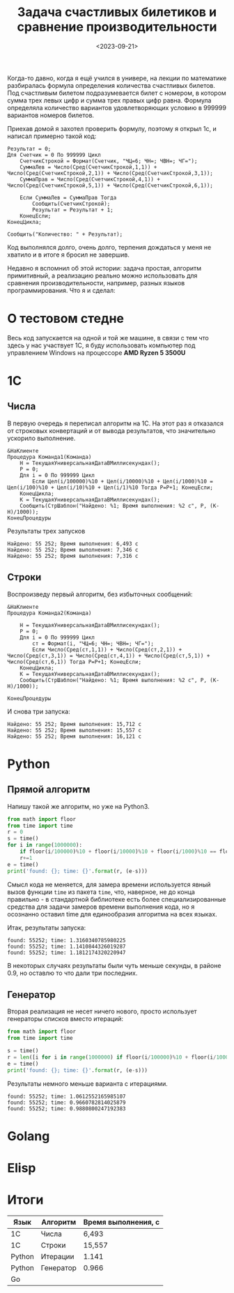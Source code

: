 #+title: Задача счастливых билетиков и сравнение производительности
#+date: <2023-09-21>
#+keywords: draft

Когда-то давно, когда я ещё учился в универе, на лекции по математике разбиралась
формула определения количества счастливых билетов. Под счастливым билетом подразумевается
билет с номером, в котором сумма трех левых цифр и сумма трех правых цифр равна.
Формула определяла количество вариантов удовлетворяющих условию в 999999 вариантов номеров билетов.

Приехав домой я захотел проверить формулу, поэтому я открыл 1с, и написал примерно такой код:
#+begin_src 
Результат = 0;
Для Счетчик = 0 По 999999 Цикл
    СчетчикСтрокой = Формат(Счетчик, "ЧЦ=6; ЧН=; ЧВН=; ЧГ=");
    СуммаЛев = Число(Сред(СчетчикСтрокой,1,1)) + Число(Сред(СчетчикСтрокой,2,1)) + Число(Сред(СчетчикСтрокой,3,1));
    СуммаПрав = Число(Сред(СчетчикСтрокой,4,1)) + Число(Сред(СчетчикСтрокой,5,1)) + Число(Сред(СчетчикСтрокой,6,1));

    Если СуммаЛев = СуммаПрав Тогда
        Сообщить(СчетчикСтрокой);
        Результат = Результат + 1;
    КонецЕсли;
КонецЦикла;

Сообщить("Количество: " + Результат);
#+end_src
Код выполнялся долго, очень долго, терпения дождаться у меня не хватило и в итоге я бросил не завершив.

Недавно я вспомнил об этой истории: задача простая, алгоритм примитивный, а реализацию реально можно использовать
для сравнения производительности, например, разных языков программирования. Что я и сделал:

* О тестовом стедне
Весь код запускается на одной и той же машине, в связи с тем что здесь у нас участвует 1С, я буду использовать
компьютер под управлением Windows на процессоре *AMD Ryzen 5 3500U*

* 1C
** Числа
В первую очередь я переписал алгоритм на 1С. На этот раз я отказался от строковых конвертаций и от
вывода результатов, что значительно ускорило выполнение.
#+begin_src 
&НаКлиенте
Процедура Команда1(Команда)
	Н = ТекущаяУниверсальнаяДатаВМиллисекундах();
	Р = 0;
	Для i = 0 По 999999 Цикл
		Если Цел(i/100000)%10 + Цел(i/10000)%10 + Цел(i/1000)%10 = Цел(i/100)%10 + Цел(i/10)%10 + Цел(i/1)%10 Тогда Р=Р+1; КонецЕсли;	
	КонецЦикла;
	К = ТекущаяУниверсальнаяДатаВМиллисекундах();
	Сообщить(СтрШаблон("Найдено: %1; Время выполнения: %2 с", Р, (К-Н)/1000));
КонецПроцедуры
#+end_src

Результаты трех запусков
#+begin_example
Найдено: 55 252; Время выполнения: 6,493 с
Найдено: 55 252; Время выполнения: 7,346 с
Найдено: 55 252; Время выполнения: 7,316 с
#+end_example

** Строки
Воспроизведу первый алгоритм, без избыточных сообщений:
#+begin_src 
&НаКлиенте
Процедура Команда2(Команда)
	
	Н = ТекущаяУниверсальнаяДатаВМиллисекундах();
	Р = 0;
	Для i = 0 По 999999 Цикл
		ст = Формат(i, "ЧЦ=6; ЧН=; ЧВН=; ЧГ=");
		Если Число(Сред(ст,1,1)) + Число(Сред(ст,2,1)) + Число(Сред(ст,3,1)) = Число(Сред(ст,4,1)) + Число(Сред(ст,5,1)) + Число(Сред(ст,6,1)) Тогда Р=Р+1; КонецЕсли;	
	КонецЦикла;
	К = ТекущаяУниверсальнаяДатаВМиллисекундах();
	Сообщить(СтрШаблон("Найдено: %1; Время выполнения: %2 с", Р, (К-Н)/1000));
	
КонецПроцедуры
#+end_src
И снова три запуска:

#+begin_example
Найдено: 55 252; Время выполнения: 15,712 с
Найдено: 55 252; Время выполнения: 15,557 с
Найдено: 55 252; Время выполнения: 16,121 с
#+end_example

* Python
** Прямой алгоритм
Напишу такой же алгоритм, но уже на Python3.
#+begin_src python
  from math import floor
  from time import time
  r = 0
  s = time()
  for i in range(1000000):
      if floor(i/100000)%10 + floor(i/10000)%10 + floor(i/1000)%10 == floor(i/100)%10 + floor(i/10)%10 + floor(i/1)%10:
	  r+=1
  e = time()
  print('found: {}; time: {}'.format(r, (e-s)))
#+end_src

Смысл кода не меняется, для замера времени используется явный вызов функции =time= из пакета =time=, что, наверное, не до
конца правильно - в стандартной библиотеке есть более специализированные средства для задачи замеров времени выполнения кода,
но я осознанно оставил time для единообразия алгоритма на всех языках.

Итак, результаты запуска:
#+begin_example
found: 55252; time: 1.3160340785980225
found: 55252; time: 1.1410844326019287
found: 55252; time: 1.1812174320220947
#+end_example

В некоторых случаях результаты были чуть меньше секунды, в районе 0.9, но оставлю то что дали три последних.

** Генератор
Вторая реализация не несет ничего нового, просто использует генераторы списков вместо итераций:

#+begin_src python
  from math import floor
  from time import time

  s = time()
  r = len([i for i in range(1000000) if floor(i/100000)%10 + floor(i/10000)%10 + floor(i/1000)%10 == floor(i/100)%10 + floor(i/10)%10 + floor(i/1)%10])
  e = time()
  print('found: {}; time: {}'.format(r, (e-s)))
#+end_src

Результаты немного меньше варианта с итерациями.
#+begin_example
found: 55252; time: 1.0612552165985107
found: 55252; time: 0.9660782814025879
found: 55252; time: 0.9880800247192383
#+end_example

* Golang

* Elisp

* Итоги
| Язык   | Алгоритм  | Время выполнения, с |
|--------+-----------+---------------------|
| 1С     | Числа     | 6,493               |
| 1С     | Строки    | 15,557              |
| Python | Итерации  | 1.141               |
| Python | Генератор | 0.966               |
| Go     |           |                     |
